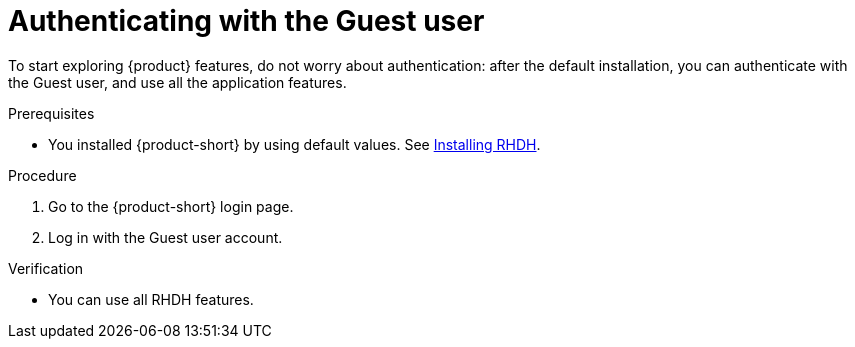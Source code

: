 [id="authenticating-with-the-guest-user"]
= Authenticating with the Guest user

To start exploring {product} features, do not worry about authentication: after the default installation, you can authenticate with the Guest user, and use all the application features.

.Prerequisites
* You installed {product-short} by using default values.
See link:https://docs.redhat.com/en/documentation/red_hat_developer_hub/{product-version}#Install%20and%20Upgrade[Installing RHDH].

.Procedure
. Go to the {product-short} login page.
. Log in with the Guest user account.

.Verification
* You can use all RHDH features.
